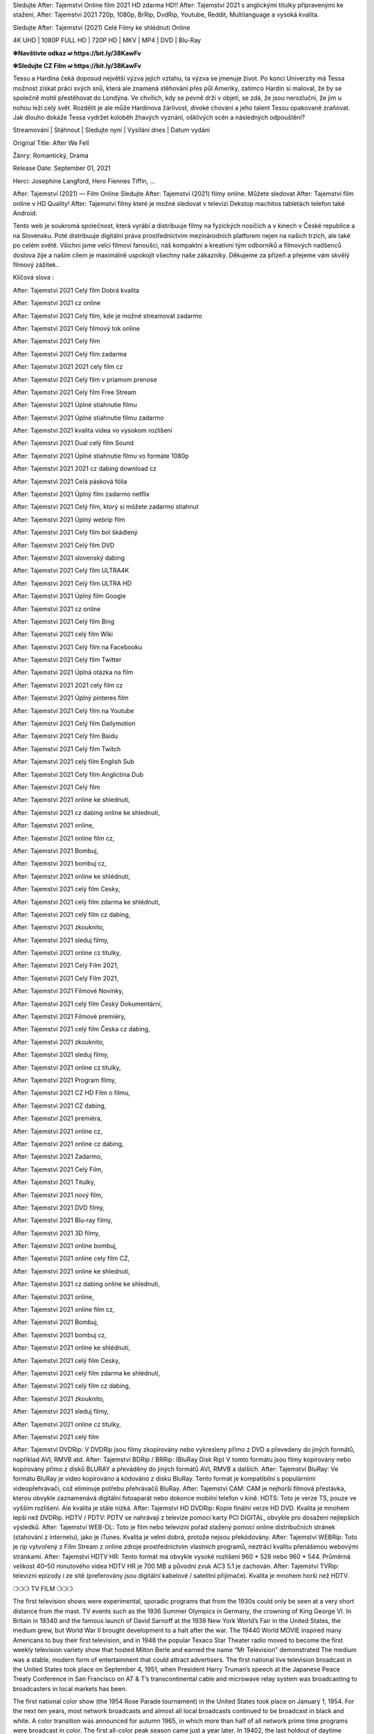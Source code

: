 Sledujte After: Tajemství Online film 2021 HD zdarma HD!! After: Tajemství 2021 s anglickými titulky připravenými ke stažení, After: Tajemství 2021 720p, 1080p, BrRip, DvdRip, Youtube, Reddit, Multilanguage a vysoká kvalita.

Sledujte After: Tajemství (2021) Celé Filmy ke shlédnutí Online

4K UHD | 1080P FULL HD | 720P HD | MKV | MP4 | DVD | Blu-Ray

**✼Navštivte odkaz ➫ https://bit.ly/38KawFv**

**✼Sledujte CZ Film ➫ https://bit.ly/38KawFv**

Tessu a Hardina čeká doposud největší výzva jejich vztahu, ta výzva se jmenuje život. Po konci Univerzity má Tessa možnost získat práci svých snů, která ale znamená stěhování přes půl Ameriky, zatímco Hardin si maloval, že by se společně mohli přestěhovat do Londýna. Ve chvílích, kdy se pevně drží v objetí, se zdá, že jsou nerozluční, že jim u nohou leží celý svět. Rozdělit je ale může Hardinova žárlivost, divoké chování a jeho talent Tessu opakovaně zraňovat. Jak dlouho dokáže Tessa vydržet koloběh žhavých vyznání, ošklivých scén a následných odpouštění?

Streamování | Stáhnout | Sledujte nyní | Vysílání dnes | Datum vydání

Original Title: After We Fell

Žánry: Romantický, Drama

Release Date: September 01, 2021

Herci: Josephine Langford, Hero Fiennes Tiffin, ...


After: Tajemství (2021) — Film Online Sledujte After: Tajemství (2021) filmy online. Můžete sledovat After: Tajemství film online v HD Quality! After: Tajemství filmy které je možné sledovat v televizi Dekstop machitos tabletách telefon také Android.

Tento web je soukromá společnost, která vyrábí a distribuuje filmy na fyzických nosičích a v kinech v České republice a na Slovensku. Poté distribuuje digitální práva prostřednictvím mezinárodních platforem nejen na našich trzích, ale také po celém světě. Všichni jsme velcí filmoví fanoušci, náš kompaktní a kreativní tým odborníků a filmových nadšenců doslova žije a naším cílem je maximálně uspokojit všechny naše zákazníky. Děkujeme za přízeň a přejeme vám skvělý filmový zážitek..

Klíčová slova :

After: Tajemství 2021 Celý film Dobrá kvalita

After: Tajemství 2021 cz online

After: Tajemství 2021 Celý film, kde je možné streamovat zadarmo

After: Tajemství 2021 Celý filmový tok online

After: Tajemství 2021 Celý film

After: Tajemství 2021 Celý film zadarma

After: Tajemství 2021 2021 cely film cz

After: Tajemství 2021 Celý film v priamom prenose

After: Tajemství 2021 Celý film Free Stream

After: Tajemství 2021 Úplné stiahnutie filmu

After: Tajemství 2021 Úplné stiahnutie filmu zadarmo

After: Tajemství 2021 kvalita videa vo vysokom rozlíšení

After: Tajemství 2021 Dual celý film Sound

After: Tajemství 2021 Úplné stiahnutie filmu vo formáte 1080p

After: Tajemství 2021 2021 cz dabing download cz

After: Tajemství 2021 Celá pásková fólia

After: Tajemství 2021 Úplný film zadarmo netflix

After: Tajemství 2021 Celý film, ktorý si môžete zadarmo stiahnut

After: Tajemství 2021 Úplný webrip film

After: Tajemství 2021 Celý film bol škádlený

After: Tajemství 2021 Celý film DVD

After: Tajemství 2021 slovenský dabing

After: Tajemství 2021 Celý film ULTRA4K

After: Tajemství 2021 Celý film ULTRA HD

After: Tajemství 2021 Úplný film Google

After: Tajemství 2021 cz online

After: Tajemství 2021 Celý film Bing

After: Tajemství 2021 celý film Wiki

After: Tajemství 2021 Celý film na Facebooku

After: Tajemství 2021 Celý film Twitter

After: Tajemství 2021 Úplná otázka na film

After: Tajemství 2021 2021 cely film cz

After: Tajemství 2021 Úplný pinteres film

After: Tajemství 2021 Celý film na Youtube

After: Tajemství 2021 Celý film Dailymotion

After: Tajemství 2021 Celý film Baidu

After: Tajemství 2021 Celý film Twitch

After: Tajemství 2021 celý film English Sub

After: Tajemství 2021 Celý film Anglictina Dub

After: Tajemství 2021 Celý film

After: Tajemství 2021 online ke shlednuti,

After: Tajemství 2021 cz dabing online ke shlednuti,

After: Tajemství 2021 online,

After: Tajemství 2021 online film cz,

After: Tajemství 2021 Bombuj,

After: Tajemství 2021 bombuj cz,

After: Tajemství 2021 online ke shlédnutí,

After: Tajemství 2021 celý film Cesky,

After: Tajemství 2021 celý film zdarma ke shlédnutí,

After: Tajemství 2021 celý film cz dabing,

After: Tajemství 2021 zkouknito,

After: Tajemství 2021 sleduj filmy,

After: Tajemství 2021 online cz titulky,

After: Tajemství 2021 Celý Film 2021,

After: Tajemství 2021 Celý Film 2021,

After: Tajemství 2021 Filmové Novinky,

After: Tajemství 2021 celý film Český Dokumentární,

After: Tajemství 2021 Filmové premiéry,

After: Tajemství 2021 celý film Česka cz dabing,

After: Tajemství 2021 zkouknito,

After: Tajemství 2021 sleduj filmy,

After: Tajemství 2021 online cz titulky,

After: Tajemství 2021 Program filmy,

After: Tajemství 2021 CZ HD Film o filmu,

After: Tajemství 2021 CZ dabing,

After: Tajemství 2021 premiéra,

After: Tajemství 2021 online cz,

After: Tajemství 2021 online cz dabing,

After: Tajemství 2021 Zadarmo,

After: Tajemství 2021 Celý Film,

After: Tajemství 2021 Titulky,

After: Tajemství 2021 nový film,

After: Tajemství 2021 DVD filmy,

After: Tajemství 2021 Blu-ray filmy,

After: Tajemství 2021 3D filmy,

After: Tajemství 2021 online bombuj,

After: Tajemství 2021 online cely film CZ,

After: Tajemství 2021 online ke shlednuti,

After: Tajemství 2021 cz dabing online ke shlednuti,

After: Tajemství 2021 online,

After: Tajemství 2021 online film cz,

After: Tajemství 2021 Bombuj,

After: Tajemství 2021 bombuj cz,

After: Tajemství 2021 online ke shlédnutí,

After: Tajemství 2021 celý film Cesky,

After: Tajemství 2021 celý film zdarma ke shlédnutí,

After: Tajemství 2021 celý film cz dabing,

After: Tajemství 2021 zkouknito,

After: Tajemství 2021 sleduj filmy,

After: Tajemství 2021 online cz titulky,

After: Tajemství 2021 celý film


After: Tajemství DVDRip: V DVDRip jsou filmy zkopírovány nebo vykresleny přímo z DVD a převedeny do jiných formátů, například AVI, RMVB atd. After: Tajemství BDRip / BRRip: (BluRay Disk Rip) V tomto formátu jsou filmy kopírovány nebo kopírovány přímo z disků BLURAY a převáděny do jiných formátů AVI, RMVB a dalších. After: Tajemství BluRay: Ve formátu BluRay je video kopírováno a kódováno z disku BluRay. Tento formát je kompatibilní s populárními videopřehrávači, což eliminuje potřebu přehrávačů BluRay. After: Tajemství CAM: CAM je nejhorší filmová přestávka, kterou obvykle zaznamenává digitální fotoaparát nebo dokonce mobilní telefon v kině. HDTS: Toto je verze TS, pouze ve vyšším rozlišení. Ale kvalita je stále nízká. After: Tajemství HD DVDRip: Kopie finální verze HD DVD. Kvalita je mnohem lepší než DVDRip. HDTV / PDTV: PDTV se nahrávají z televize pomocí karty PCI DIGITAL, obvykle pro dosažení nejlepších výsledků. After: Tajemství WEB-DL: Toto je film nebo televizní pořad stažený pomocí online distribučních stránek (stahování z internetu), jako je iTunes. Kvalita je velmi dobrá, protože nejsou překódovány. After: Tajemství WEBRip: Toto je rip vytvořený z Film Stream z online zdroje prostřednictvím vlastních programů, neztrácí kvalitu přenášenou webovými stránkami. After: Tajemství HDTV HR: Tento formát má obvykle vysoké rozlišení 960 * 528 nebo 960 * 544. Průměrná velikost 40–50 minutového videa HDTV HR je 700 MB a původní zvuk AC3 5.1 je zachován. After: Tajemství TVRip: televizní epizody i ze sítě (preferovány jsou digitální kabelové / satelitní přijímače). Kvalita je mnohem horší než HDTV.


❍❍❍ TV FILM ❍❍❍

The first television shows were experimental, sporadic programs that from the 1930s could only be seen at a very short distance from the mast. TV events such as the 1936 Summer Olympics in Germany, the crowning of King George VI. In Britain in 19340 and the famous launch of David Sarnoff at the 1939 New York World’s Fair in the United States, the medium grew, but World War II brought development to a halt after the war. The 19440 World MOVIE inspired many Americans to buy their first television, and in 1948 the popular Texaco Star Theater radio moved to become the first weekly television variety show that hosted Milton Berle and earned the name “Mr Television” demonstrated The medium was a stable, modern form of entertainment that could attract advertisers. The first national live television broadcast in the United States took place on September 4, 1951, when President Harry Truman’s speech at the Japanese Peace Treaty Conference in San Francisco on AT & T’s transcontinental cable and microwave relay system was broadcasting to broadcasters in local markets has been.

The first national color show (the 1954 Rose Parade tournament) in the United States took place on January 1, 1954. For the next ten years, most network broadcasts and almost all local broadcasts continued to be broadcast in black and white. A color transition was announced for autumn 1965, in which more than half of all network prime time programs were broadcast in color. The first all-color peak season came just a year later. In 19402, the last holdout of daytime network shows was converted to the first full color network season.

Děkujeme za všechno a bavíme se sledováním.

Zde najdete všechny filmy, které můžete streamovat online, včetně filmů, které byly uvedeny tento týden. Pokud vás zajímá, co na tomto webu vidět, měli byste vědět, že pokrývá žánry, které zahrnují kriminalitu, vědu, sci-fi, akční, romantické, thrillery, komedie, drama a anime filmy.
Díky moc. Informujeme všechny, kteří rádi dostávají novinky nebo informace o letošním filmovém programu a jak sledovat vaše oblíbené filmy. Doufejme, že vám můžeme být nejlepším partnerem při hledání doporučení pro vaše oblíbené filmy. To je vše od nás, pozdravy!

Thank you for watching The Video Today.
I hope you like the videos I share. Give a thumbs up, like or share if you like what we shared so we are more excited.
Scatter a happy smile so that the world returns in a variety of colors.

#After: Tajemství 2021 Sleduj Filmy Online Videa a Zdarma #After: Tajemství 2021 Celé Filmy Online a Zadarmo #After: Tajemství 2021 Filmy online ke shlédnutí zdarma #After: Tajemství 2021 CZ Filmy Online Videa 1080p HD a Zdarma #After: Tajemství 2021 Sleduj Film CZ Online Dabing i Titulky #After: Tajemství 2021 CZ dabing Online Filmy HD Kvalite #After: Tajemství 2021 Sleduju Online Filmy a Zdarma #After: Tajemství 2021 HD Sleduj Filmy Online a Zdarma CZ Dabing i Titulky #After: Tajemství 2021 Celé Filmy Online Ke Shlédnutí Zdarma #After: Tajemství 2021 Celý Film Online ke shlédnutí CZ Dabing
